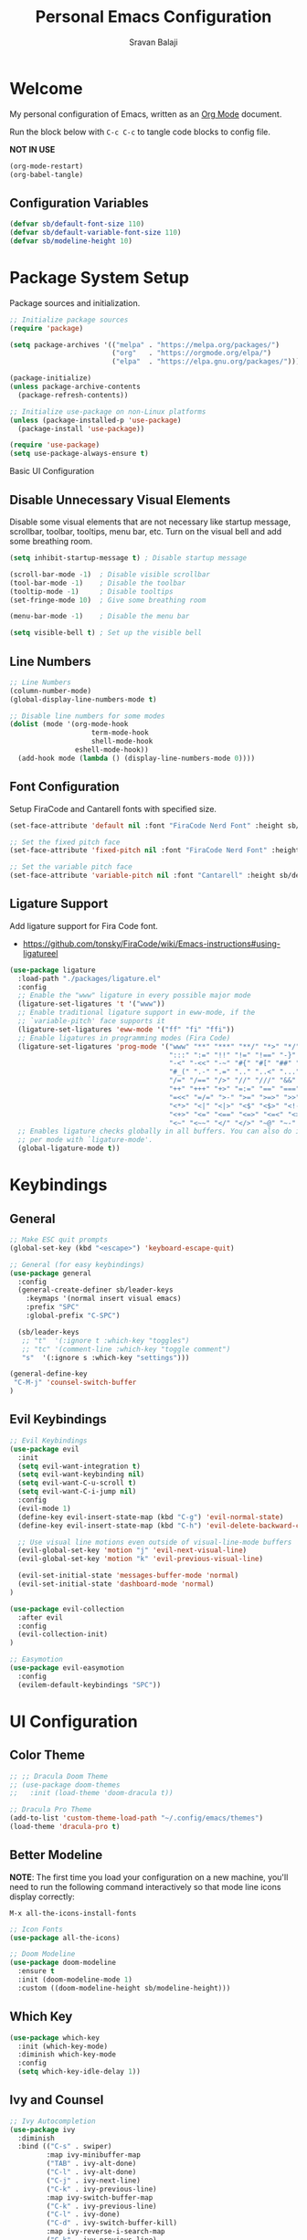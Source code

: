 #+title: Personal Emacs Configuration
#+author: Sravan Balaji
#+auto_tangle: t

* Welcome

  My personal configuration of Emacs, written as an [[https://orgmode.org][Org Mode]] document.

  Run the block below with ~C-c C-c~ to tangle code blocks to config file.

  *NOT IN USE*
#+begin_src emacs-lisp :tangle no
  (org-mode-restart)
  (org-babel-tangle)
#+end_src

** Configuration Variables

#+begin_src emacs-lisp :tangle init.el
  (defvar sb/default-font-size 110)
  (defvar sb/default-variable-font-size 110)
  (defvar sb/modeline-height 10)
#+end_src

* Package System Setup

Package sources and initialization.

#+begin_src emacs-lisp :tangle init.el
  ;; Initialize package sources
  (require 'package)

  (setq package-archives '(("melpa" . "https://melpa.org/packages/")
                           ("org"   . "https://orgmode.org/elpa/")
                           ("elpa"  . "https://elpa.gnu.org/packages/")))

  (package-initialize)
  (unless package-archive-contents
    (package-refresh-contents))

  ;; Initialize use-package on non-Linux platforms
  (unless (package-installed-p 'use-package)
    (package-install 'use-package))

  (require 'use-package)
  (setq use-package-always-ensure t)
#+end_src

 Basic UI Configuration

** Disable Unnecessary Visual Elements

Disable some visual elements that are not necessary like startup message, scrollbar, toolbar, tooltips, menu bar, etc.
Turn on the visual bell and add some breathing room.

#+begin_src emacs-lisp :tangle init.el
  (setq inhibit-startup-message t) ; Disable startup message

  (scroll-bar-mode -1)  ; Disable visible scrollbar
  (tool-bar-mode -1)    ; Disable the toolbar
  (tooltip-mode -1)     ; Disable tooltips
  (set-fringe-mode 10)  ; Give some breathing room

  (menu-bar-mode -1)    ; Disable the menu bar

  (setq visible-bell t) ; Set up the visible bell
#+end_src

** Line Numbers

#+begin_src emacs-lisp :tangle init.el
  ;; Line Numbers
  (column-number-mode)
  (global-display-line-numbers-mode t)

  ;; Disable line numbers for some modes
  (dolist (mode '(org-mode-hook
                      term-mode-hook
                      shell-mode-hook
                  eshell-mode-hook))
    (add-hook mode (lambda () (display-line-numbers-mode 0))))
#+end_src

** Font Configuration

Setup FiraCode and Cantarell fonts with specified size.


#+begin_src emacs-lisp :tangle init.el
  (set-face-attribute 'default nil :font "FiraCode Nerd Font" :height sb/default-font-size)

  ;; Set the fixed pitch face
  (set-face-attribute 'fixed-pitch nil :font "FiraCode Nerd Font" :height sb/default-font-size)

  ;; Set the variable pitch face
  (set-face-attribute 'variable-pitch nil :font "Cantarell" :height sb/default-font-size :weight 'regular)
#+end_src

** Ligature Support

Add ligature support for Fira Code font.
- https://github.com/tonsky/FiraCode/wiki/Emacs-instructions#using-ligatureel

#+begin_src emacs-lisp :tangle init.el
  (use-package ligature
    :load-path "./packages/ligature.el"
    :config
    ;; Enable the "www" ligature in every possible major mode
    (ligature-set-ligatures 't '("www"))
    ;; Enable traditional ligature support in eww-mode, if the
    ;; `variable-pitch' face supports it
    (ligature-set-ligatures 'eww-mode '("ff" "fi" "ffi"))
    ;; Enable ligatures in programming modes (Fira Code)
    (ligature-set-ligatures 'prog-mode '("www" "**" "***" "**/" "*>" "*/" "\\\\" "\\\\\\" "{-" "::"
                                         ":::" ":=" "!!" "!=" "!==" "-}" "----" "-->" "->" "->>"
                                         "-<" "-<<" "-~" "#{" "#[" "##" "###" "####" "#(" "#?" "#_"
                                         "#_(" ".-" ".=" ".." "..<" "..." "?=" "??" ";;" "/*" "/**"
                                         "/=" "/==" "/>" "//" "///" "&&" "||" "||=" "|=" "|>" "^=" "$>"
                                         "++" "+++" "+>" "=:=" "==" "===" "==>" "=>" "=>>" "<="
                                         "=<<" "=/=" ">-" ">=" ">=>" ">>" ">>-" ">>=" ">>>" "<*"
                                         "<*>" "<|" "<|>" "<$" "<$>" "<!--" "<-" "<--" "<->" "<+"
                                         "<+>" "<=" "<==" "<=>" "<=<" "<>" "<<" "<<-" "<<=" "<<<"
                                         "<~" "<~~" "</" "</>" "~@" "~-" "~>" "~~" "~~>" "%%"))
    ;; Enables ligature checks globally in all buffers. You can also do it
    ;; per mode with `ligature-mode'.
    (global-ligature-mode t))
#+end_src

* Keybindings

** General

#+begin_src emacs-lisp :tangle init.el
  ;; Make ESC quit prompts
  (global-set-key (kbd "<escape>") 'keyboard-escape-quit)

  ;; General (for easy keybindings)
  (use-package general
    :config
    (general-create-definer sb/leader-keys
      :keymaps '(normal insert visual emacs)
      :prefix "SPC"
      :global-prefix "C-SPC")

    (sb/leader-keys
     ;; "t"  '(:ignore t :which-key "toggles")
     ;; "tc" '(comment-line :which-key "toggle comment")
     "s"  '(:ignore s :which-key "settings")))
  
  (general-define-key
   "C-M-j" 'counsel-switch-buffer
  )
#+end_src

** Evil Keybindings

#+begin_src emacs-lisp :tangle init.el
  ;; Evil Keybindings
  (use-package evil
    :init
    (setq evil-want-integration t)
    (setq evil-want-keybinding nil)
    (setq evil-want-C-u-scroll t)
    (setq evil-want-C-i-jump nil)
    :config
    (evil-mode 1)
    (define-key evil-insert-state-map (kbd "C-g") 'evil-normal-state)
    (define-key evil-insert-state-map (kbd "C-h") 'evil-delete-backward-char-and-join)

    ;; Use visual line motions even outside of visual-line-mode buffers
    (evil-global-set-key 'motion "j" 'evil-next-visual-line)
    (evil-global-set-key 'motion "k" 'evil-previous-visual-line)

    (evil-set-initial-state 'messages-buffer-mode 'normal)
    (evil-set-initial-state 'dashboard-mode 'normal)
  )

  (use-package evil-collection
    :after evil
    :config
    (evil-collection-init)
  )

  ;; Easymotion
  (use-package evil-easymotion
    :config
    (evilem-default-keybindings "SPC"))
#+end_src

* UI Configuration

** Color Theme

#+begin_src emacs-lisp :tangle init.el
  ;; ;; Dracula Doom Theme
  ;; (use-package doom-themes
  ;;   :init (load-theme 'doom-dracula t))

  ;; Dracula Pro Theme
  (add-to-list 'custom-theme-load-path "~/.config/emacs/themes")
  (load-theme 'dracula-pro t)
#+end_src
** Better Modeline

*NOTE*: The first time you load your configuration on a new machine, you'll
need to run the following command interactively so that mode line icons
display correctly:

~M-x all-the-icons-install-fonts~

#+begin_src emacs-lisp :tangle init.el
  ;; Icon Fonts
  (use-package all-the-icons)

  ;; Doom Modeline
  (use-package doom-modeline
    :ensure t
    :init (doom-modeline-mode 1)
    :custom ((doom-modeline-height sb/modeline-height)))
#+end_src

** Which Key

#+begin_src emacs-lisp :tangle init.el
  (use-package which-key
    :init (which-key-mode)
    :diminish which-key-mode
    :config
    (setq which-key-idle-delay 1))
#+end_src

** Ivy and Counsel

#+begin_src emacs-lisp :tangle init.el
  ;; Ivy Autocompletion
  (use-package ivy
    :diminish
    :bind (("C-s" . swiper)
           :map ivy-minibuffer-map
           ("TAB" . ivy-alt-done)
           ("C-l" . ivy-alt-done)
           ("C-j" . ivy-next-line)
           ("C-k" . ivy-previous-line)
           :map ivy-switch-buffer-map
           ("C-k" . ivy-previous-line)
           ("C-l" . ivy-done)
           ("C-d" . ivy-switch-buffer-kill)
           :map ivy-reverse-i-search-map
           ("C-k" . ivy-previous-line)
           ("C-d" . ivy-reverse-i-search-kill))
    :config
    (ivy-mode 1))

  ;; Ivy Rich
  (use-package ivy-rich
    :init
    (ivy-rich-mode 1))

  ;; Counsel
  (use-package counsel
    :bind (("C-M-j" . 'counsel-switch-buffer)
           :map minibuffer-local-map
           ("C-r" . 'counsel-minibuffer-history))
    :config
    (counsel-mode 1))

  (sb/leader-keys
    "st" '(counsel-load-theme :which-key "choose theme"))
#+end_src

** Helpful Help Commands

#+begin_src emacs-lisp :tangle init.el
  ;; Helpful
  (use-package helpful
    :custom
    (counsel-describe-function-function #'helpful-callable)
    (counsel-describe-variable-function #'helpful-variable)
    :bind
    ([remap describe-function] . counsel-describe-function)
    ([remap describe-command] . helpful-command)
    ([remap describe-variable] . counsel-describe-variable)
    ([remap describe-key] . helpful-key))
#+end_src

** Text Scaling

Use Hydra to design a transient key binding for quickly adjusting the scale of the text on screen.

#+begin_src emacs-lisp :tangle init.el
  ;; Hydra
  (use-package hydra)

  (defhydra hydra-text-scale (:timeout 4)
    "scale text"
    ("j" text-scale-increase "in")
    ("k" text-scale-decrease "out")
    ("f" nil "finished" :exit t)
  )

  (sb/leader-keys
    "ss" '(hydra-text-scale/body :which-key "scale text"))
#+end_src

* Org Mode

** Better Font Faces

#+begin_src emacs-lisp :tangle init.el
  (defun sb/org-font-setup ()
    ;; Replace list hyphen with dot
    (font-lock-add-keywords 'org-mode
                            '(("^ *\\([-]\\) "
                               (0 (prog1 () (compose-region (match-beginning 1) (match-end 1) "•"))))))

    ;; Set faces for heading levels
    (dolist (face '((org-level-1 . 1.2)
                    (org-level-2 . 1.1)
                    (org-level-3 . 1.05)
                    (org-level-4 . 1.0)
                    (org-level-5 . 1.1)
                    (org-level-6 . 1.1)
                    (org-level-7 . 1.1)
                    (org-level-8 . 1.1)))
      (set-face-attribute (car face) nil :font "Cantarell" :weight 'regular :height (cdr face)))

    ;; Ensure that anything that should be fixed-pitch in Org files appears that way
    (set-face-attribute 'org-block nil :foreground nil :inherit 'fixed-pitch)
    (set-face-attribute 'org-code nil   :inherit '(shadow fixed-pitch))
    (set-face-attribute 'org-table nil   :inherit '(shadow fixed-pitch))
    (set-face-attribute 'org-verbatim nil :inherit '(shadow fixed-pitch))
    (set-face-attribute 'org-special-keyword nil :inherit '(font-lock-comment-face fixed-pitch))
    (set-face-attribute 'org-meta-line nil :inherit '(font-lock-comment-face fixed-pitch))
    (set-face-attribute 'org-checkbox nil :inherit 'fixed-pitch))
#+end_src

** Basic Config

#+begin_src emacs-lisp :tangle init.el
  (defun sb/org-mode-setup ()
    (org-indent-mode)
    (variable-pitch-mode 1)
    (visual-line-mode 1))

  (use-package org
    :hook (org-mode . sb/org-mode-setup)
    :config
    (setq org-ellipsis " ▾")

    (setq org-agenda-start-with-log-mode t)
    (setq org-log-done 'time)
    (setq org-log-into-drawer t)

    (setq org-agenda-files
          '("~/Projects/Code/emacs-from-scratch/OrgFiles/Tasks.org"
            "~/Projects/Code/emacs-from-scratch/OrgFiles/Habits.org"
            "~/Projects/Code/emacs-from-scratch/OrgFiles/Birthdays.org"))

    (require 'org-habit)
    (add-to-list 'org-modules 'org-habit)
    (setq org-habit-graph-column 60)

    (setq org-todo-keywords
      '((sequence "TODO(t)" "NEXT(n)" "|" "DONE(d!)")
        (sequence "BACKLOG(b)" "PLAN(p)" "READY(r)" "ACTIVE(a)" "REVIEW(v)" "WAIT(w@/!)" "HOLD(h)" "|" "COMPLETED(c)" "CANC(k@)")))

    (setq org-refile-targets
      '(("Archive.org" :maxlevel . 1)
        ("Tasks.org" :maxlevel . 1)))

    ;; Save Org buffers after refiling!
    (advice-add 'org-refile :after 'org-save-all-org-buffers)

    (setq org-tag-alist
      '((:startgroup)
         ; Put mutually exclusive tags here
         (:endgroup)
         ("@errand" . ?E)
         ("@home" . ?H)
         ("@work" . ?W)
         ("agenda" . ?a)
         ("planning" . ?p)
         ("publish" . ?P)
         ("batch" . ?b)
         ("note" . ?n)
         ("idea" . ?i)))

    ;; Configure custom agenda views
    (setq org-agenda-custom-commands
     '(("d" "Dashboard"
       ((agenda "" ((org-deadline-warning-days 7)))
        (todo "NEXT"
          ((org-agenda-overriding-header "Next Tasks")))
        (tags-todo "agenda/ACTIVE" ((org-agenda-overriding-header "Active Projects")))))

      ("n" "Next Tasks"
       ((todo "NEXT"
          ((org-agenda-overriding-header "Next Tasks")))))

      ("W" "Work Tasks" tags-todo "+work-email")

      ;; Low-effort next actions
      ("e" tags-todo "+TODO=\"NEXT\"+Effort<15&+Effort>0"
       ((org-agenda-overriding-header "Low Effort Tasks")
        (org-agenda-max-todos 20)
        (org-agenda-files org-agenda-files)))

      ("w" "Workflow Status"
       ((todo "WAIT"
              ((org-agenda-overriding-header "Waiting on External")
               (org-agenda-files org-agenda-files)))
        (todo "REVIEW"
              ((org-agenda-overriding-header "In Review")
               (org-agenda-files org-agenda-files)))
        (todo "PLAN"
              ((org-agenda-overriding-header "In Planning")
               (org-agenda-todo-list-sublevels nil)
               (org-agenda-files org-agenda-files)))
        (todo "BACKLOG"
              ((org-agenda-overriding-header "Project Backlog")
               (org-agenda-todo-list-sublevels nil)
               (org-agenda-files org-agenda-files)))
        (todo "READY"
              ((org-agenda-overriding-header "Ready for Work")
               (org-agenda-files org-agenda-files)))
        (todo "ACTIVE"
              ((org-agenda-overriding-header "Active Projects")
               (org-agenda-files org-agenda-files)))
        (todo "COMPLETED"
              ((org-agenda-overriding-header "Completed Projects")
               (org-agenda-files org-agenda-files)))
        (todo "CANC"
              ((org-agenda-overriding-header "Cancelled Projects")
               (org-agenda-files org-agenda-files)))))))

    (setq org-capture-templates
      `(("t" "Tasks / Projects")
        ("tt" "Task" entry (file+olp "~/Projects/Code/emacs-from-scratch/OrgFiles/Tasks.org" "Inbox")
             "* TODO %?\n  %U\n  %a\n  %i" :empty-lines 1)

        ("j" "Journal Entries")
        ("jj" "Journal" entry
             (file+olp+datetree "~/Projects/Code/emacs-from-scratch/OrgFiles/Journal.org")
             "\n* %<%I:%M %p> - Journal :journal:\n\n%?\n\n"
             ;; ,(dw/read-file-as-string "~/Notes/Templates/Daily.org")
             :clock-in :clock-resume
             :empty-lines 1)
        ("jm" "Meeting" entry
             (file+olp+datetree "~/Projects/Code/emacs-from-scratch/OrgFiles/Journal.org")
             "* %<%I:%M %p> - %a :meetings:\n\n%?\n\n"
             :clock-in :clock-resume
             :empty-lines 1)

        ("w" "Workflows")
        ("we" "Checking Email" entry (file+olp+datetree "~/Projects/Code/emacs-from-scratch/OrgFiles/Journal.org")
             "* Checking Email :email:\n\n%?" :clock-in :clock-resume :empty-lines 1)

        ("m" "Metrics Capture")
        ("mw" "Weight" table-line (file+headline "~/Projects/Code/emacs-from-scratch/OrgFiles/Metrics.org" "Weight")
         "| %U | %^{Weight} | %^{Notes} |" :kill-buffer t)))

    (define-key global-map (kbd "C-c j")
      (lambda () (interactive) (org-capture nil "jj")))

    (sb/org-font-setup))
#+end_src

*** Nicer Heading Bullets

#+begin_src emacs-lisp :tangle init.el
  (use-package org-bullets
    :after org
    :hook (org-mode . org-bullets-mode)
    :custom
    (org-bullets-bullet-list '("◉" "○" "●" "○" "●" "○" "●")))
#+end_src

*** Center Org Buffers

*NOT IN USE*
#+begin_src emacs-lisp :tangle no
  (defun sb/org-mode-visual-fill ()
    (setq visual-fill-column-width 100
          visual-fill-column-center-text t)
    (visual-fill-column-mode 1))

  (use-package visual-fill-column
    :hook (org-mode . sb/org-mode-visual-fill))
#+end_src

** Configure Babel Languages

#+begin_src emacs-lisp :tangle init.el
  (org-babel-do-load-languages
    'org-babel-load-languages
    '((emacs-lisp . t)
      (python . t)))

  (push '("conf-unix" . conf-unix) org-src-lang-modes)
#+end_src

** Structure Templates

#+begin_src emacs-lisp :tangle init.el
  ;; This is needed as of Org 9.2
  (require 'org-tempo)

  (add-to-list 'org-structure-template-alist '("sh" . "src shell"))
  (add-to-list 'org-structure-template-alist '("el" . "src emacs-lisp"))
  (add-to-list 'org-structure-template-alist '("py" . "src python"))
  (add-to-list 'org-structure-template-alist '("hs" . "src haskell"))
#+end_src

** Auto-Tangle

Automatically tangle code blocks in file everytime it is saved.
Add ~#+auto_tangle: t~ to the org document to enable this.

#+begin_src emacs-lisp :tangle init.el
  (use-package org-auto-tangle
    :defer t
    :hook (org-mode . org-auto-tangle-mode))
#+end_src

* Development

** Commenting

#+begin_src emacs-lisp :tangle init.el
  (use-package evil-nerd-commenter
    :bind ("M-/" . evilnc-comment-or-uncomment-lines))
#+end_src

** Languages

*** Language Modes

**** Fish Shell

#+begin_src emacs-lisp :tangle init.el
  (use-package fish-mode)
#+end_src

**** Git Attributes 

#+begin_src emacs-lisp :tangle init.el
  (use-package gitattributes-mode)
#+end_src

**** Git Config 

#+begin_src emacs-lisp :tangle init.el
  (use-package gitconfig-mode)
#+end_src

**** Git Ignore 

#+begin_src emacs-lisp :tangle init.el
  (use-package gitignore-mode)
#+end_src

**** Haskell

#+begin_src emacs-lisp :tangle init.el
  (use-package haskell-mode)
#+end_src

**** Vimrc

#+begin_src emacs-lisp :tangle init.el
  (use-package vimrc-mode)
#+end_src

*** Language Servers

#+begin_src emacs-lisp :tangle init.el
  (defun sb/lsp-mode-setup ()
    (setq lsp-headerline-breadcrumb-segments '(path-up-to-project file symbols))
    (lsp-headerline-breadcrumb-mode))

  (use-package lsp-mode
    :commands (lsp lsp-deferred)
    :hook (lsp-mode . sb/lsp-mode-setup)
    :init
    (setq lsp-keymap-prefix "C-c l") ;; Or 'C-l', 's-l'
    :config
    (lsp-enable-which-key-integration t))

  (use-package lsp-ui
    :hook (lsp-mode . lsp-ui-mode)
    :custom
    (lsp-ui-doc-position 'bottom))

  (use-package lsp-treemacs
    :after lsp)

  (use-package lsp-ivy)
#+end_src

*** Company Mode

#+begin_src emacs-lisp :tangle init.el
  (use-package company
    :after lsp-mode
    :hook (lsp-mode . company-mode)
    :bind
    (:map company-active-map
          ("<tab>" . company-complete-selection))
    (:map lsp-mode-map
          ("<tab>" . company-indent-or-complete-common))
    :custom
    (company-minimum-prefix-length 1)
    (company-idle-delay 0.0))

  (use-package company-box
    :hook (company-mode . company-box-mode))
#+end_src

** Projectile

#+begin_src emacs-lisp :tangle init.el
  ;; Projectile
  (use-package projectile
    :diminish projectile-mode
    :config (projectile-mode)
    :custom ((projectile-completion-system 'ivy))
    :bind-keymap
    ("C-c p" . projectile-command-map)
    :init
    (setq projectile-project-search-path '("~/Projects/" "~/.config/" "~/.xmonad/"))
    (setq projectile-switch-project-action #'projectile-dired))


  (use-package counsel-projectile
    :config (counsel-projectile-mode))
#+end_src

** Magit

#+begin_src emacs-lisp :tangle init.el
  ;; Magit
  (use-package magit
    :custom
    (magit-display-buffer-function #'magit-display-buffer-same-window-except-diff-v1)
  )
#+end_src

*NOT IN USE*
#+begin_src emacs-lisp :tangle no
  NOTE: evil-magit was removed from MELPA and now a part of evil-collection
  (use-package evil-magit
    :after magit
  )

  ;; NOTE: Make sure to configure a GitHub token before using this package!
  ;; - https://magit.vc/manual/forge/Token-Creation.html#Token-Creation
  ;; - https://magit.vc/manual/ghub/Getting-Started.html#Getting-Started
  (use-package forge)
#+end_src

** Rainbow Delimeters

#+begin_src emacs-lisp :tangle init.el
  ;; Rainbow Delimiters
  (use-package rainbow-delimiters
    :hook (prog-mode . rainbow-delimiters-mode))
#+end_src

